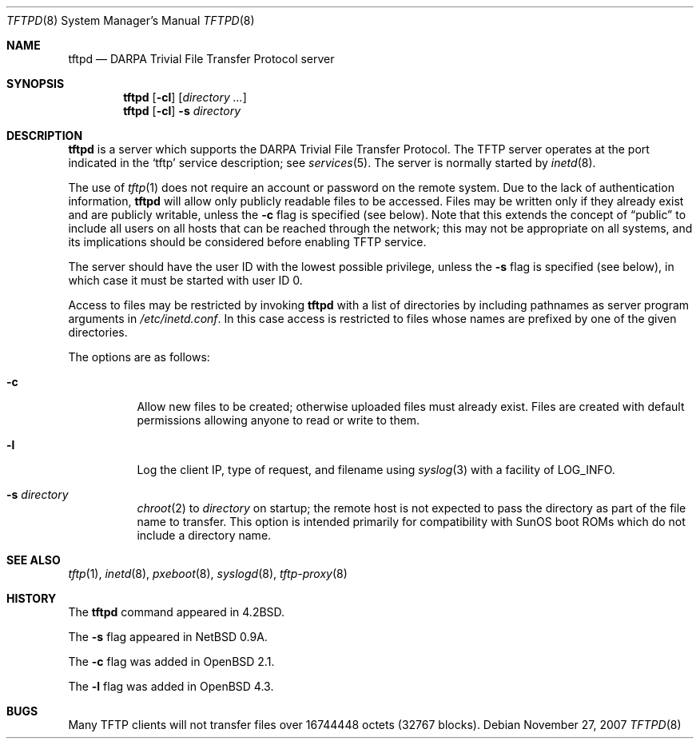 .\"   $OpenBSD: tftpd.8,v 1.24 2007/11/27 15:13:08 jmc Exp $
.\"
.\" Copyright (c) 1983, 1991 The Regents of the University of California.
.\" All rights reserved.
.\"
.\" Redistribution and use in source and binary forms, with or without
.\" modification, are permitted provided that the following conditions
.\" are met:
.\" 1. Redistributions of source code must retain the above copyright
.\"    notice, this list of conditions and the following disclaimer.
.\" 2. Redistributions in binary form must reproduce the above copyright
.\"    notice, this list of conditions and the following disclaimer in the
.\"    documentation and/or other materials provided with the distribution.
.\" 3. Neither the name of the University nor the names of its contributors
.\"    may be used to endorse or promote products derived from this software
.\"    without specific prior written permission.
.\"
.\" THIS SOFTWARE IS PROVIDED BY THE REGENTS AND CONTRIBUTORS ``AS IS'' AND
.\" ANY EXPRESS OR IMPLIED WARRANTIES, INCLUDING, BUT NOT LIMITED TO, THE
.\" IMPLIED WARRANTIES OF MERCHANTABILITY AND FITNESS FOR A PARTICULAR PURPOSE
.\" ARE DISCLAIMED.  IN NO EVENT SHALL THE REGENTS OR CONTRIBUTORS BE LIABLE
.\" FOR ANY DIRECT, INDIRECT, INCIDENTAL, SPECIAL, EXEMPLARY, OR CONSEQUENTIAL
.\" DAMAGES (INCLUDING, BUT NOT LIMITED TO, PROCUREMENT OF SUBSTITUTE GOODS
.\" OR SERVICES; LOSS OF USE, DATA, OR PROFITS; OR BUSINESS INTERRUPTION)
.\" HOWEVER CAUSED AND ON ANY THEORY OF LIABILITY, WHETHER IN CONTRACT, STRICT
.\" LIABILITY, OR TORT (INCLUDING NEGLIGENCE OR OTHERWISE) ARISING IN ANY WAY
.\" OUT OF THE USE OF THIS SOFTWARE, EVEN IF ADVISED OF THE POSSIBILITY OF
.\" SUCH DAMAGE.
.\"
.\"	from: @(#)tftpd.8	6.7 (Berkeley) 5/13/91
.\"	$OpenBSD: tftpd.8,v 1.24 2007/11/27 15:13:08 jmc Exp $
.\"
.Dd $Mdocdate: November 27 2007 $
.Dt TFTPD 8
.Os
.Sh NAME
.Nm tftpd
.Nd
.Tn DARPA
Trivial File Transfer Protocol server
.Sh SYNOPSIS
.Nm tftpd
.Op Fl cl
.Op Ar directory ...
.Nm tftpd
.Op Fl cl
.Fl s Ar directory
.Sh DESCRIPTION
.Nm
is a server which supports the
.Tn DARPA
Trivial File Transfer Protocol.
The TFTP server operates at the port indicated in the
.Ql tftp
service description; see
.Xr services 5 .
The server is normally started by
.Xr inetd 8 .
.Pp
The use of
.Xr tftp 1
does not require an account or password on the remote system.
Due to the lack of authentication information,
.Nm
will allow only publicly readable files to be accessed.
Files may be written only if they already exist and are publicly writable,
unless the
.Fl c
flag is specified
.Pq see below .
Note that this extends the concept of
.Dq public
to include
all users on all hosts that can be reached through the network;
this may not be appropriate on all systems, and its implications
should be considered before enabling TFTP service.
.Pp
The server should have the user ID with the lowest possible privilege,
unless the
.Fl s
flag is specified
.Pq see below ,
in which case it must be started with user ID 0.
.Pp
Access to files may be restricted by invoking
.Nm
with a list of directories by including pathnames
as server program arguments in
.Pa /etc/inetd.conf .
In this case access is restricted to files whose
names are prefixed by one of the given directories.
.Pp
The options are as follows:
.Bl -tag -width Ds
.It Fl c
Allow new files to be created;
otherwise uploaded files must already exist.
Files are created with default permissions
allowing anyone to read or write to them.
.It Fl l
Log the client IP, type of request, and filename using
.Xr syslog 3
with a facility of
.Dv LOG_INFO .
.It Fl s Ar directory
.Xr chroot 2
to
.Ar directory
on startup;
the remote host is not expected to pass the directory
as part of the file name to transfer.
This option is intended primarily for
compatibility with SunOS boot ROMs which do not include a directory name.
.El
.Sh SEE ALSO
.Xr tftp 1 ,
.Xr inetd 8 ,
.Xr pxeboot 8 ,
.Xr syslogd 8 ,
.Xr tftp-proxy 8
.Sh HISTORY
The
.Nm
command appeared in
.Bx 4.2 .
.Pp
The
.Fl s
flag appeared in
.Nx 0.9a .
.Pp
The
.Fl c
flag was added in
.Ox 2.1 .
.Pp
The
.Fl l
flag was added in
.Ox 4.3 .
.Sh BUGS
Many TFTP clients will not transfer files over 16744448 octets
.Pq 32767 blocks .
